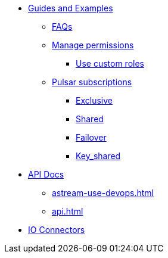 * xref:astream-faq.adoc[Guides and Examples]

** xref:astream-faq.adoc[FAQs]

** xref:astream-org-permissions.adoc[Manage permissions]
*** xref:astream-custom-roles.adoc[Use custom roles]

** xref:astream-subscriptions.adoc[Pulsar subscriptions]
*** xref:astream-subscriptions-exclusive.adoc[Exclusive]
*** xref:astream-subscriptions-shared.adoc[Shared]
*** xref:astream-subscriptions-failover.adoc[Failover]
*** xref:astream-subscriptions-keyshared.adoc[Key_shared]

* xref:api.adoc[API Docs]
** xref:astream-use-devops.adoc[]
** xref:api.adoc[]

* xref:streaming-learning:pulsar-io:connectors/index.adoc[IO Connectors]